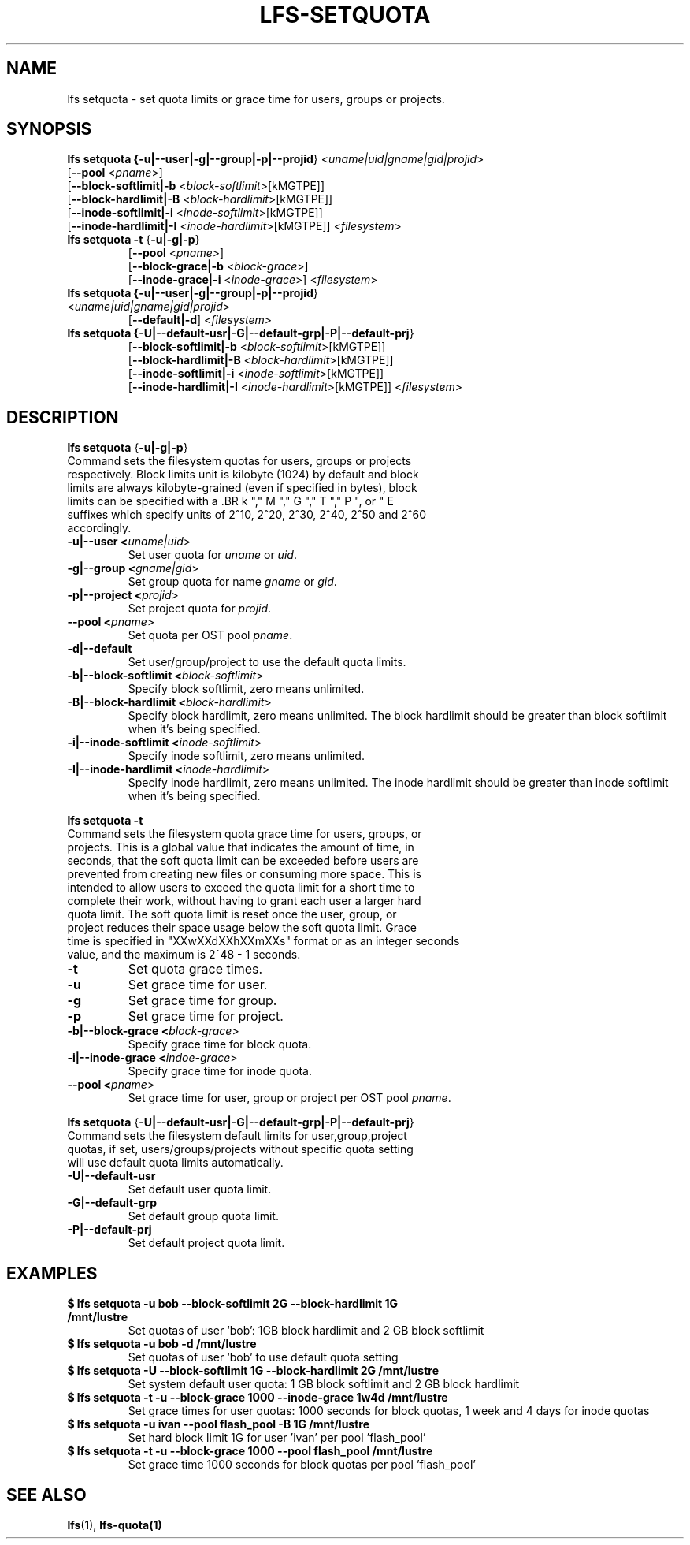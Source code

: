 .TH LFS-SETQUOTA 1 2017-07-21 "Lustre" "Lustre Utilities"
.SH NAME
lfs setquota \- set quota limits or grace time for users, groups or projects.
.SH SYNOPSIS
.B lfs setquota {\fB-u|--user|-g|--group|-p|--projid\fR} <\fIuname|uid|gname|gid|projid\fR>
       [\fB--pool\fR <\fIpname\fR>]
       [\fB--block-softlimit|-b\fR <\fIblock-softlimit\fR>[kMGTPE]]
       [\fB--block-hardlimit|-B\fR <\fIblock-hardlimit\fR>[kMGTPE]]
       [\fB--inode-softlimit|-i\fR <\fIinode-softlimit\fR>[kMGTPE]]
       [\fB--inode-hardlimit|-I\fR <\fIinode-hardlimit\fR>[kMGTPE]] <\fIfilesystem\fR>
.TP
.B lfs setquota \fB-t\fR {\fB-u|-g|-p\fR}
       [\fB--pool\fR <\fIpname\fR>]
       [\fB--block-grace|-b\fR <\fIblock-grace\fR>]
       [\fB--inode-grace|-i\fR <\fIinode-grace\fR>] <\fIfilesystem\fR>
.TP
.B lfs setquota {\fB-u|--user|-g|--group|-p|--projid\fR} <\fIuname|uid|gname|gid|projid\fR>
       [\fB--default|-d\fR] <\fIfilesystem\fR>
.TP
.B lfs setquota {\fB-U|--default-usr|-G|--default-grp|-P|--default-prj\fR}
       [\fB--block-softlimit|-b\fR <\fIblock-softlimit\fR>[kMGTPE]]
       [\fB--block-hardlimit|-B\fR <\fIblock-hardlimit\fR>[kMGTPE]]
       [\fB--inode-softlimit|-i\fR <\fIinode-softlimit\fR>[kMGTPE]]
       [\fB--inode-hardlimit|-I\fR <\fIinode-hardlimit\fR>[kMGTPE]] <\fIfilesystem\fR>
.TP
.SH DESCRIPTION
.PP
.BR "lfs setquota " {\fB-u|-g|-p\fR}
.TP
Command sets the filesystem quotas for users, groups or projects respectively. \
Block limits unit is kilobyte (1024) by default and block limits are always \
kilobyte-grained (even if specified in bytes), block limits can be specified \
with a \
.BR k "," M "," G "," T "," P ", or " E \
suffixes which specify units of 2^10, 2^20, 2^30, 2^40, 2^50 and 2^60 \
accordingly.
.TP
.B -u|--user <\fIuname|uid\fR>
Set user quota for \fIuname\fR or \fIuid\fR.
.TP
.B -g|--group <\fIgname|gid\fR>
Set group quota for name \fIgname\fR or \fIgid\fR.
.TP
.B -p|--project <\fIprojid\fR>
Set project quota for \fIprojid\fR.
.TP
.B --pool <\fIpname\fR>
Set quota per OST pool \fIpname\fR.
.TP
.B -d|--default
Set user/group/project to use the default quota limits.
.TP
.B -b|--block-softlimit <\fIblock-softlimit\fR>
Specify block softlimit, zero means unlimited.
.TP
.B -B|--block-hardlimit <\fIblock-hardlimit\fR>
Specify block hardlimit, zero means unlimited. The block hardlimit should be \
greater than block softlimit when it's being specified.
.TP
.B -i|--inode-softlimit <\fIinode-softlimit\fR>
Specify inode softlimit, zero means unlimited.
.TP
.B -I|--inode-hardlimit <\fIinode-hardlimit\fR>
Specify inode hardlimit, zero means unlimited. The inode hardlimit should be \
greater than inode softlimit when it's being specified.
.PP
.BR "lfs setquota -t "
.TP
Command sets the filesystem quota grace time for users, groups, or projects. \
This is a global value that indicates the amount of time, in seconds, that the \
soft quota limit can be exceeded before users are prevented from creating \
new files or consuming more space.  This is intended to allow users to exceed \
the quota limit for a short time to complete their work, without having to \
grant each user a larger hard quota limit.  The soft quota limit is reset once \
the user, group, or project reduces their space usage below the soft quota \
limit. Grace time is specified in "XXwXXdXXhXXmXXs" format or as an integer \
seconds value, and the maximum is 2^48 - 1 seconds.
.TP
.B -t
Set quota grace times.
.TP
.B -u
Set grace time for user.
.TP
.B -g
Set grace time for group.
.TP
.B -p
Set grace time for project.
.TP
.B -b|--block-grace <\fIblock-grace\fR>
Specify grace time for block quota.
.TP
.B -i|--inode-grace <\fIindoe-grace\fR>
Specify grace time for inode quota.
.TP
.B --pool <\fIpname\fR>
Set grace time for user, group or project per OST pool \fIpname\fR.
.PP
.BR "lfs setquota " {\fB-U|--default-usr|-G|--default-grp|-P|--default-prj\fR}
.TP
Command sets the filesystem default limits for user,group,project quotas, \
if set, users/groups/projects without specific quota setting will use \
default quota limits automatically.
.TP
.B -U|--default-usr
Set default user quota limit.
.TP
.B -G|--default-grp
Set default group quota limit.
.TP
.B -P|--default-prj
Set default project quota limit.
.TP
.PP
.SH EXAMPLES
.TP
.B $ lfs setquota -u bob --block-softlimit 2G --block-hardlimit 1G /mnt/lustre
Set quotas of user `bob': 1GB block hardlimit and 2 GB block softlimit
.TP
.B $ lfs setquota -u bob -d /mnt/lustre
Set quotas of user `bob' to use default quota setting
.TP
.B $ lfs setquota -U --block-softlimit 1G --block-hardlimit 2G /mnt/lustre
Set system default user quota: 1 GB block softlimit and 2 GB block hardlimit
.TP
.B $ lfs setquota -t -u --block-grace 1000 --inode-grace 1w4d /mnt/lustre
Set grace times for user quotas: 1000 seconds for block quotas, 1 week and 4 \
days for inode quotas
.TP
.B $ lfs setquota -u ivan --pool flash_pool -B 1G /mnt/lustre
Set hard block limit 1G for user 'ivan' per pool 'flash_pool'
.TP
.B $ lfs setquota -t -u --block-grace 1000 --pool flash_pool /mnt/lustre
Set grace time 1000 seconds for block quotas per pool 'flash_pool'
.SH SEE ALSO
.BR lfs (1),
.BR lfs-quota(1)
